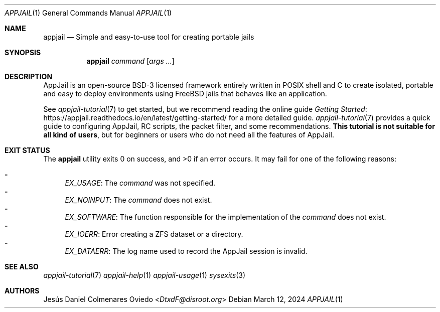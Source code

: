 .\"Copyright (c) 2024, Jesús Daniel Colmenares Oviedo <DtxdF@disroot.org>
.\"All rights reserved.
.\"
.\"Redistribution and use in source and binary forms, with or without
.\"modification, are permitted provided that the following conditions are met:
.\"
.\"* Redistributions of source code must retain the above copyright notice, this
.\"  list of conditions and the following disclaimer.
.\"
.\"* Redistributions in binary form must reproduce the above copyright notice,
.\"  this list of conditions and the following disclaimer in the documentation
.\"  and/or other materials provided with the distribution.
.\"
.\"* Neither the name of the copyright holder nor the names of its
.\"  contributors may be used to endorse or promote products derived from
.\"  this software without specific prior written permission.
.\"
.\"THIS SOFTWARE IS PROVIDED BY THE COPYRIGHT HOLDERS AND CONTRIBUTORS "AS IS"
.\"AND ANY EXPRESS OR IMPLIED WARRANTIES, INCLUDING, BUT NOT LIMITED TO, THE
.\"IMPLIED WARRANTIES OF MERCHANTABILITY AND FITNESS FOR A PARTICULAR PURPOSE ARE
.\"DISCLAIMED. IN NO EVENT SHALL THE COPYRIGHT HOLDER OR CONTRIBUTORS BE LIABLE
.\"FOR ANY DIRECT, INDIRECT, INCIDENTAL, SPECIAL, EXEMPLARY, OR CONSEQUENTIAL
.\"DAMAGES (INCLUDING, BUT NOT LIMITED TO, PROCUREMENT OF SUBSTITUTE GOODS OR
.\"SERVICES; LOSS OF USE, DATA, OR PROFITS; OR BUSINESS INTERRUPTION) HOWEVER
.\"CAUSED AND ON ANY THEORY OF LIABILITY, WHETHER IN CONTRACT, STRICT LIABILITY,
.\"OR TORT (INCLUDING NEGLIGENCE OR OTHERWISE) ARISING IN ANY WAY OUT OF THE USE
.\"OF THIS SOFTWARE, EVEN IF ADVISED OF THE POSSIBILITY OF SUCH DAMAGE.
.Dd March 12, 2024
.Dt APPJAIL 1
.Os
.Sh NAME
.Nm appjail
.Nd Simple and easy-to-use tool for creating portable jails
.Sh SYNOPSIS
.Nm appjail
.Ar command
.Op Ar args "..."
.Sh DESCRIPTION
AppJail is an open-source BSD-3 licensed framework entirely written in POSIX shell
and C to create isolated, portable and easy to deploy environments using FreeBSD
jails that behaves like an application.

See
.Xr appjail-tutorial 7
to get started, but we recommend reading the online guide
.Lk https://appjail.readthedocs.io/en/latest/getting-started/ "Getting Started"
for a more detailed guide.
.Xr appjail-tutorial 7
provides a quick guide to configuring AppJail, RC scripts, the packet filter,
and some recommendations.
.Sy This tutorial is not suitable for all kind of users ","
but for beginners or users who do not need all the features of AppJail.
.Sh EXIT STATUS
.Ex -std
It may fail for one of the following reasons:
.Pp
.Bl -dash -compact
.It
.Em EX_USAGE ":"
The
.Em command
was not specified.
.It
.Em EX_NOINPUT ":"
The
.Em command
does not exist.
.It
.Em EX_SOFTWARE ":"
The function responsible for the implementation of the
.Em command
does not exist.
.It
.Em EX_IOERR ":"
Error creating a ZFS dataset or a directory.
.It
.Em EX_DATAERR ":"
The log name used to record the AppJail session is invalid.
.El
.Sh SEE ALSO
.Xr appjail-tutorial 7
.Xr appjail-help 1
.Xr appjail-usage 1
.Xr sysexits 3
.Sh AUTHORS
.An Jesús Daniel Colmenares Oviedo Aq Mt DtxdF@disroot.org
